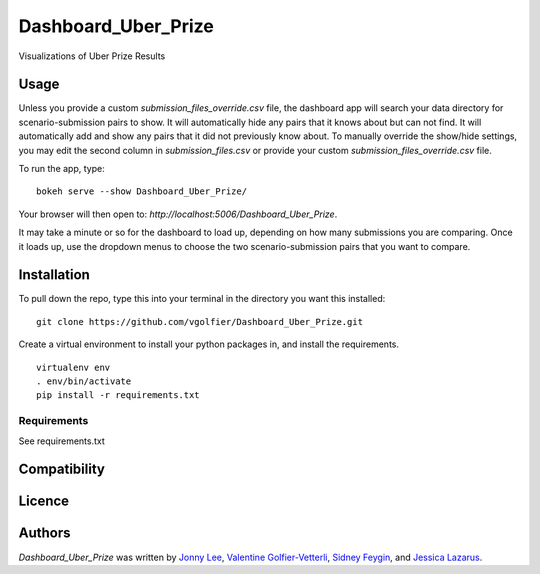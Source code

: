 Dashboard_Uber_Prize
====================

.. image:: https://img.shields.io/pypi/v/Dashboard_Uber_Prize.svg
    :target: https://pypi.python.org/pypi/Dashboard_Uber_Prize
    :alt: Latest PyPI version

Visualizations of Uber Prize Results

Usage
-----
Unless you provide a custom `submission_files_override.csv` file, the dashboard app will search your 
data directory for scenario-submission pairs to show. It will automatically hide any pairs that it 
knows about but can not find. It will automatically add and show any pairs that it did not
previously know about. To manually override the show/hide settings, you may edit the second 
column in `submission_files.csv` or provide your custom `submission_files_override.csv` file.

To run the app, type:
::
	bokeh serve --show Dashboard_Uber_Prize/

Your browser will then open to: `http://localhost:5006/Dashboard_Uber_Prize`.

It may take a minute or so for the dashboard to load up, depending on how many submissions you are
comparing. Once it loads up, use the dropdown menus to choose the two scenario-submission pairs that 
you want to compare.

Installation
------------
To pull down the repo, type this into your terminal in the directory you want this installed:
::
	git clone https://github.com/vgolfier/Dashboard_Uber_Prize.git

Create a virtual environment to install your python packages in, and install the requirements.
::
	virtualenv env
	. env/bin/activate
	pip install -r requirements.txt

Requirements
^^^^^^^^^^^^
See requirements.txt

Compatibility
-------------

Licence
-------

Authors
-------

`Dashboard_Uber_Prize` was written by `Jonny Lee <jonny@uber.com>`_, `Valentine Golfier-Vetterli <vgolfi@ext.uber.com>`_, `Sidney Feygin
<sfeygi@ext.uber.com>`_, and `Jessica Lazarus <jlazar2@ext.uber.com>`_.